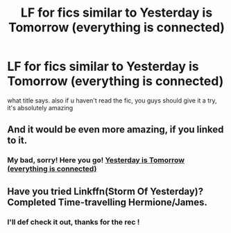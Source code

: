 #+TITLE: LF for fics similar to Yesterday is Tomorrow (everything is connected)

* LF for fics similar to Yesterday is Tomorrow (everything is connected)
:PROPERTIES:
:Author: Aridae-
:Score: 2
:DateUnix: 1621096505.0
:DateShort: 2021-May-15
:FlairText: Request
:END:
what title says. also if u haven't read the fic, you guys should give it a try, it's absolutely amazing


** And it would be even more amazing, if you linked to it.
:PROPERTIES:
:Author: ceplma
:Score: 2
:DateUnix: 1621098587.0
:DateShort: 2021-May-15
:END:

*** My bad, sorry! Here you go! [[https://archiveofourown.org/works/13625910?view_full_work=true][Yesterday is Tomorrow (everything is connected)]]
:PROPERTIES:
:Author: Aridae-
:Score: 1
:DateUnix: 1621098687.0
:DateShort: 2021-May-15
:END:


** Have you tried Linkffn(Storm Of Yesterday)? Completed Time-travelling Hermione/James.
:PROPERTIES:
:Author: xshadowfax
:Score: 1
:DateUnix: 1621174416.0
:DateShort: 2021-May-16
:END:

*** I'll def check it out, thanks for the rec !
:PROPERTIES:
:Author: Aridae-
:Score: 1
:DateUnix: 1621309788.0
:DateShort: 2021-May-18
:END:
